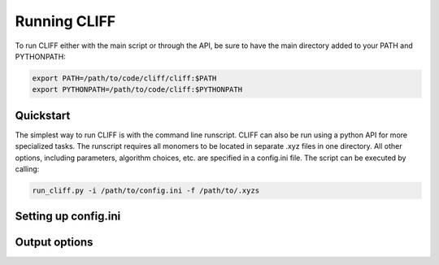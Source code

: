 .. _`sec:running_cliff`:

Running CLIFF
=============

To run CLIFF either with the main script or through the API, be sure to have the main directory added to
your PATH and PYTHONPATH:


.. code-block:: bash

    export PATH=/path/to/code/cliff/cliff:$PATH
    export PYTHONPATH=/path/to/code/cliff:$PYTHONPATH


Quickstart
-----------

The simplest way to run CLIFF is with the command line runscript. CLIFF can also be run using a python API
for more specialized tasks. The runscript requires all monomers to be located in separate .xyz files
in one directory. All other options, including parameters, algorithm choices, etc. are specified in
a config.ini file. The script can be executed by calling:

.. code-block:: bash

    run_cliff.py -i /path/to/config.ini -f /path/to/.xyzs



Setting up config.ini
---------------------


Output options
--------------

